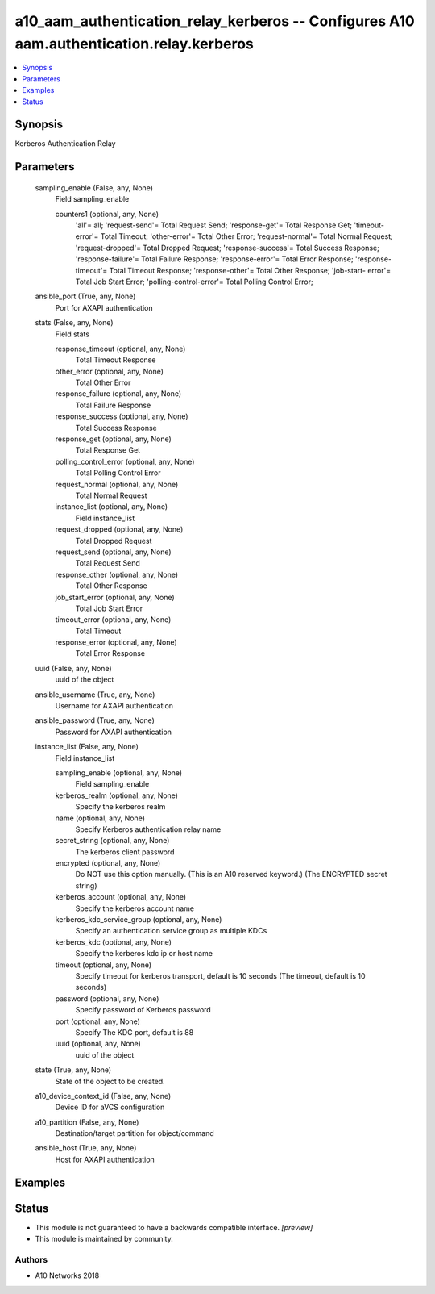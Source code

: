 .. _a10_aam_authentication_relay_kerberos_module:


a10_aam_authentication_relay_kerberos -- Configures A10 aam.authentication.relay.kerberos
=========================================================================================

.. contents::
   :local:
   :depth: 1


Synopsis
--------

Kerberos Authentication Relay






Parameters
----------

  sampling_enable (False, any, None)
    Field sampling_enable


    counters1 (optional, any, None)
      'all'= all; 'request-send'= Total Request Send; 'response-get'= Total Response Get; 'timeout-error'= Total Timeout; 'other-error'= Total Other Error; 'request-normal'= Total Normal Request; 'request-dropped'= Total Dropped Request; 'response-success'= Total Success Response; 'response-failure'= Total Failure Response; 'response-error'= Total Error Response; 'response-timeout'= Total Timeout Response; 'response-other'= Total Other Response; 'job-start- error'= Total Job Start Error; 'polling-control-error'= Total Polling Control Error;



  ansible_port (True, any, None)
    Port for AXAPI authentication


  stats (False, any, None)
    Field stats


    response_timeout (optional, any, None)
      Total Timeout Response


    other_error (optional, any, None)
      Total Other Error


    response_failure (optional, any, None)
      Total Failure Response


    response_success (optional, any, None)
      Total Success Response


    response_get (optional, any, None)
      Total Response Get


    polling_control_error (optional, any, None)
      Total Polling Control Error


    request_normal (optional, any, None)
      Total Normal Request


    instance_list (optional, any, None)
      Field instance_list


    request_dropped (optional, any, None)
      Total Dropped Request


    request_send (optional, any, None)
      Total Request Send


    response_other (optional, any, None)
      Total Other Response


    job_start_error (optional, any, None)
      Total Job Start Error


    timeout_error (optional, any, None)
      Total Timeout


    response_error (optional, any, None)
      Total Error Response



  uuid (False, any, None)
    uuid of the object


  ansible_username (True, any, None)
    Username for AXAPI authentication


  ansible_password (True, any, None)
    Password for AXAPI authentication


  instance_list (False, any, None)
    Field instance_list


    sampling_enable (optional, any, None)
      Field sampling_enable


    kerberos_realm (optional, any, None)
      Specify the kerberos realm


    name (optional, any, None)
      Specify Kerberos authentication relay name


    secret_string (optional, any, None)
      The kerberos client password


    encrypted (optional, any, None)
      Do NOT use this option manually. (This is an A10 reserved keyword.) (The ENCRYPTED secret string)


    kerberos_account (optional, any, None)
      Specify the kerberos account name


    kerberos_kdc_service_group (optional, any, None)
      Specify an authentication service group as multiple KDCs


    kerberos_kdc (optional, any, None)
      Specify the kerberos kdc ip or host name


    timeout (optional, any, None)
      Specify timeout for kerberos transport, default is 10 seconds (The timeout, default is 10 seconds)


    password (optional, any, None)
      Specify password of Kerberos password


    port (optional, any, None)
      Specify The KDC port, default is 88


    uuid (optional, any, None)
      uuid of the object



  state (True, any, None)
    State of the object to be created.


  a10_device_context_id (False, any, None)
    Device ID for aVCS configuration


  a10_partition (False, any, None)
    Destination/target partition for object/command


  ansible_host (True, any, None)
    Host for AXAPI authentication









Examples
--------

.. code-block:: yaml+jinja

    





Status
------




- This module is not guaranteed to have a backwards compatible interface. *[preview]*


- This module is maintained by community.



Authors
~~~~~~~

- A10 Networks 2018

